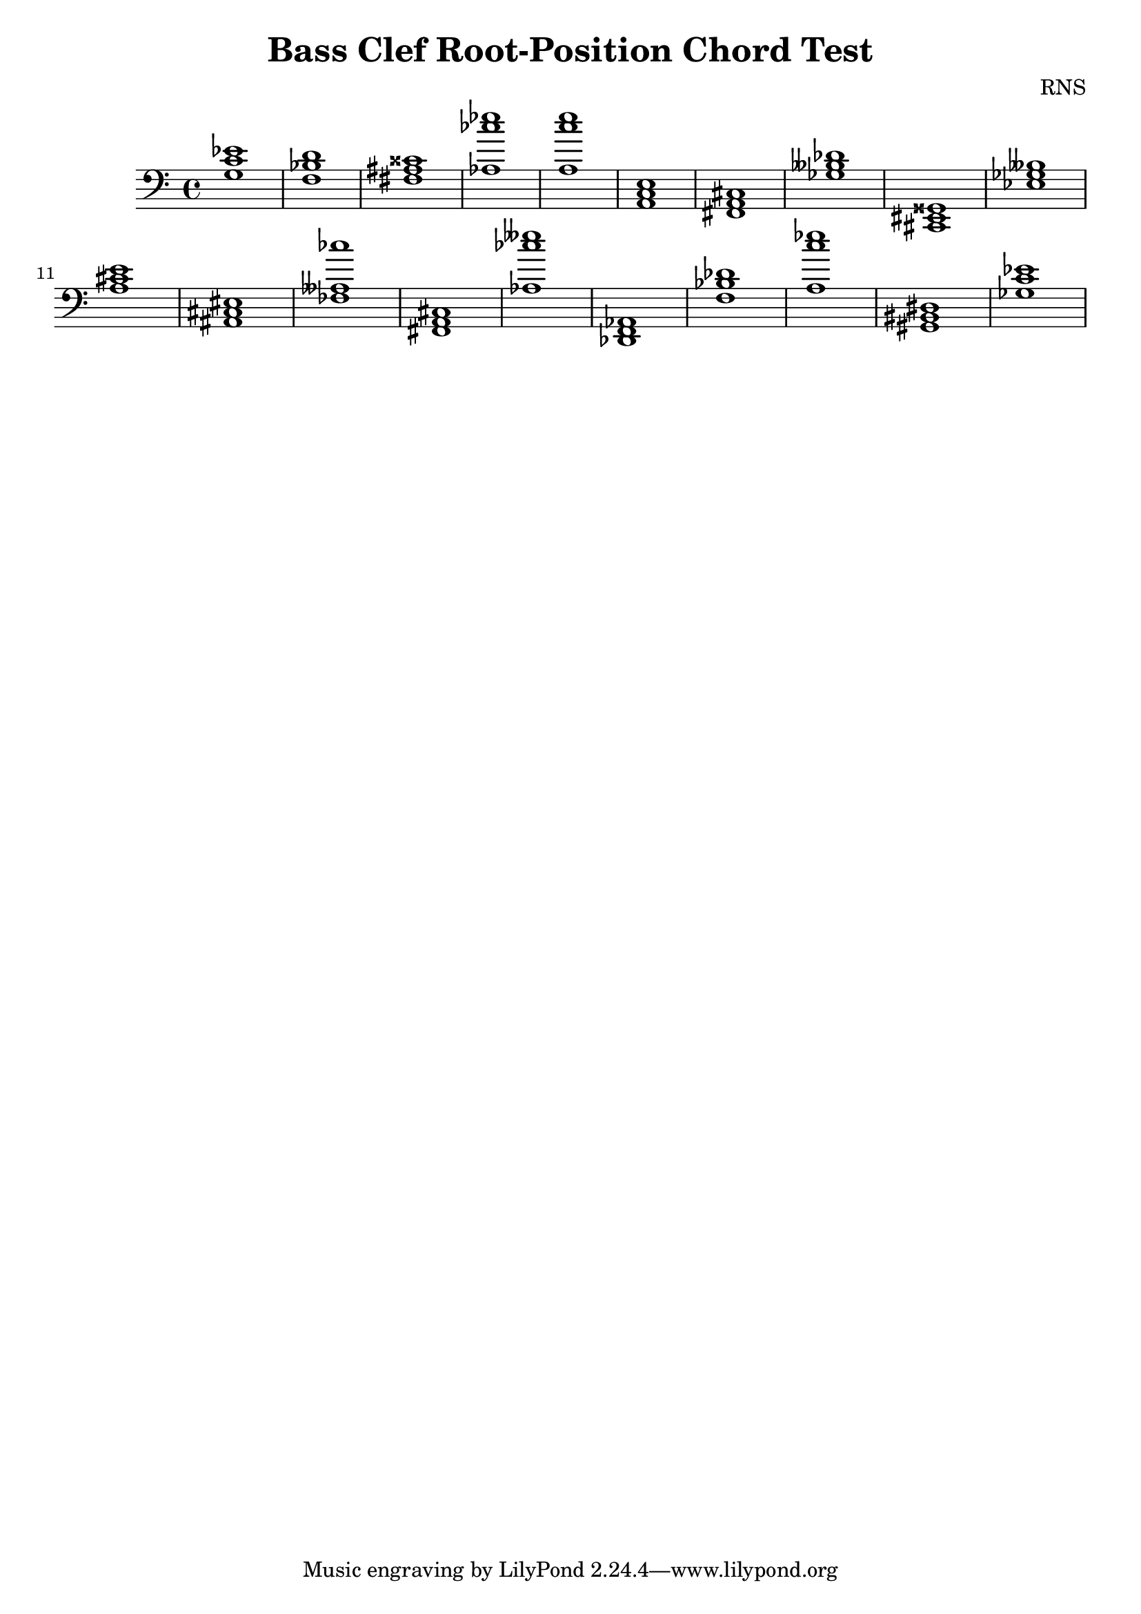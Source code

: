
\version "2.18.2"
\header { 
	title = "Bass Clef Root-Position Chord Test"
 composer = "RNS"
}
\score{
	\new Staff {
		\clef bass

		< c' ees' g >1 < bes d' f > < fis ais cisis' > < aes ces'' ees'' > < a c'' e'' > < a, c e > < fis, a, cis > < ges beses des' > < cis, eis, gisis, > < ees ges beses > 
		< a cis' e' > < ais, cis eis > < fes aeses ces'' > < fis, a, cis > < aes ces'' eeses'' > < des, f, aes, > < bes des' f > < a c'' ees'' > < gis, bis, dis > < c' ees' ges > }
		\addlyrics 
		{ }
}